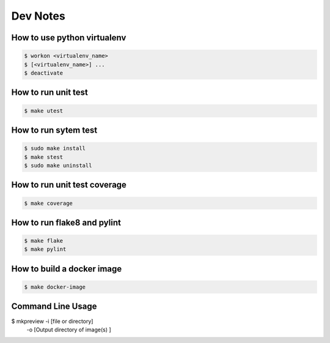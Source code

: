 .. highlight:: shell

=========
Dev Notes
=========


How to use python virtualenv
----------------------------

.. code-block:: console

	$ workon <virtualenv_name>
	$ [<virtualenv_name>] ...
	$ deactivate

How to run unit test
--------------------

.. code-block:: console

    $ make utest

How to run sytem test
--------------------

.. code-block:: console

	$ sudo make install
	$ make stest
	$ sudo make uninstall

How to run unit test coverage
-----------------------------

.. code-block:: console

	$ make coverage

How to run flake8 and pylint
----------------------------

.. code-block:: console

	$ make flake
	$ make pylint

How to build a docker image
---------------------------

.. code-block:: console

	$ make docker-image

Command Line Usage
---------------------------
$ mkpreview -i [file or directory] \
    -o [Output directory of image(s) ]
